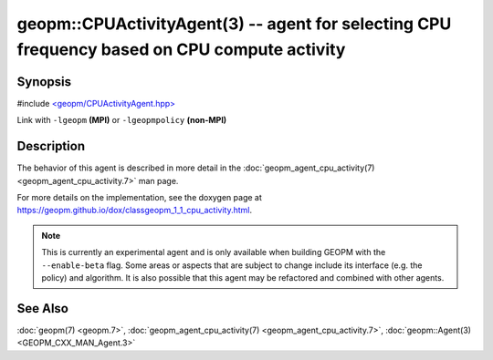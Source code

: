 geopm::CPUActivityAgent(3) -- agent for selecting CPU frequency based on CPU compute activity
=============================================================================================

Synopsis
--------

#include `<geopm/CPUActivityAgent.hpp> <https://github.com/geopm/geopm/blob/dev/src/CPUActivityAgent.hpp>`_

Link with ``-lgeopm`` **(MPI)** or ``-lgeopmpolicy`` **(non-MPI)**

Description
-----------

The behavior of this agent is described in more detail in the
:doc:`geopm_agent_cpu_activity(7) <geopm_agent_cpu_activity.7>` man page.

For more details on the implementation, see the doxygen
page at https://geopm.github.io/dox/classgeopm_1_1_cpu_activity.html.

.. note::
    This is currently an experimental agent and is only available when
    building GEOPM with the ``--enable-beta`` flag. Some areas or aspects that
    are subject to change include its interface (e.g. the policy) and
    algorithm. It is also possible that this agent may be refactored and
    combined with other agents.

See Also
--------

:doc:`geopm(7) <geopm.7>`\ ,
:doc:`geopm_agent_cpu_activity(7) <geopm_agent_cpu_activity.7>`\ ,
:doc:`geopm::Agent(3) <GEOPM_CXX_MAN_Agent.3>`
